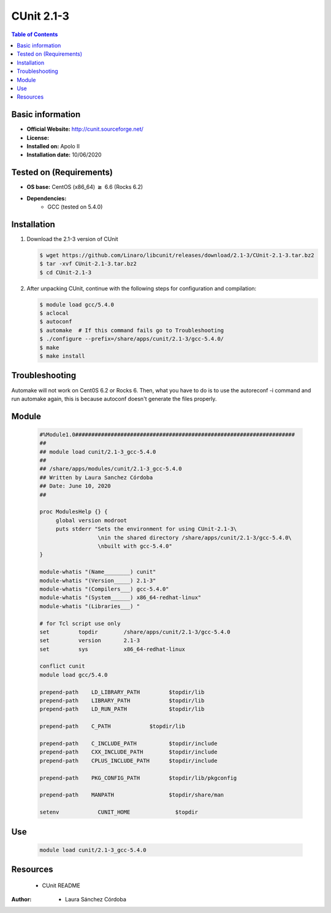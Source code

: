 .. _CUnit-2.1-3-index:

CUnit 2.1-3
===========

.. contents:: Table of Contents


Basic information
-----------------

- **Official Website:** http://cunit.sourceforge.net/
- **License:**
- **Installed on:** Apolo II
- **Installation date:** 10/06/2020

Tested on (Requirements)
------------------------

* **OS base:** CentOS (x86_64) :math:`\boldsymbol{\ge}` 6.6 (Rocks 6.2)
* **Dependencies:**
    * GCC (tested on 5.4.0)



Installation
------------

#. Download the 2.1-3 version of CUnit

   .. code-block:: bash

      $ wget https://github.com/Linaro/libcunit/releases/download/2.1-3/CUnit-2.1-3.tar.bz2
      $ tar -xvf CUnit-2.1-3.tar.bz2
      $ cd CUnit-2.1-3

#. After unpacking CUnit, continue with the following steps for configuration and compilation:

   .. code-block:: bash

      $ module load gcc/5.4.0
      $ aclocal
      $ autoconf
      $ automake  # If this command fails go to Troubleshooting
      $ ./configure --prefix=/share/apps/cunit/2.1-3/gcc-5.4.0/
      $ make
      $ make install

Troubleshooting
---------------
Automake will not work on Cent0S 6.2 or Rocks 6. Then, what you have to do is to use the autoreconf -i command and run automake again, this is because autoconf doesn't generate the files properly.

Module
------


   .. code-block:: bash

      #%Module1.0####################################################################
      ##
      ## module load cunit/2.1-3_gcc-5.4.0
      ##
      ## /share/apps/modules/cunit/2.1-3_gcc-5.4.0
      ## Written by Laura Sanchez Córdoba
      ## Date: June 10, 2020
      ##

      proc ModulesHelp {} {
           global version modroot
           puts stderr "Sets the environment for using CUnit-2.1-3\
                        \nin the shared directory /share/apps/cunit/2.1-3/gcc-5.4.0\
                        \nbuilt with gcc-5.4.0"
      }

      module-whatis "(Name________) cunit"
      module-whatis "(Version_____) 2.1-3"
      module-whatis "(Compilers___) gcc-5.4.0"
      module-whatis "(System______) x86_64-redhat-linux"
      module-whatis "(Libraries___) "

      # for Tcl script use only
      set         topdir        /share/apps/cunit/2.1-3/gcc-5.4.0
      set         version       2.1-3
      set         sys           x86_64-redhat-linux

      conflict cunit
      module load gcc/5.4.0

      prepend-path    LD_LIBRARY_PATH         $topdir/lib
      prepend-path    LIBRARY_PATH            $topdir/lib
      prepend-path    LD_RUN_PATH             $topdir/lib

      prepend-path    C_PATH          	$topdir/lib

      prepend-path    C_INCLUDE_PATH          $topdir/include
      prepend-path    CXX_INCLUDE_PATH        $topdir/include
      prepend-path    CPLUS_INCLUDE_PATH      $topdir/include

      prepend-path    PKG_CONFIG_PATH         $topdir/lib/pkgconfig

      prepend-path    MANPATH                 $topdir/share/man

      setenv		CUNIT_HOME		$topdir




Use
---

    .. code-block:: bash

       module load cunit/2.1-3_gcc-5.4.0

Resources
---------

    * CUnit README


:Author:

 * Laura Sánchez Córdoba